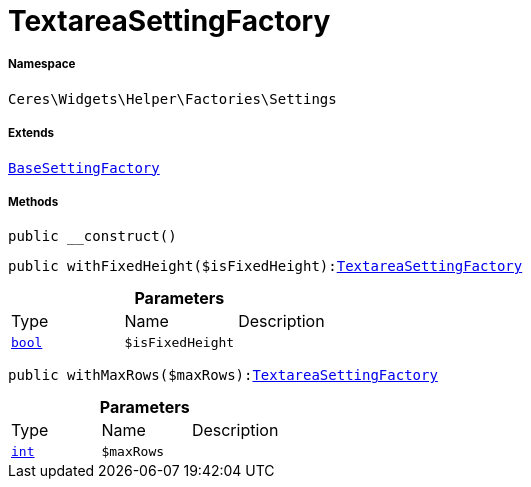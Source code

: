 :table-caption!:
:example-caption!:
:source-highlighter: prettify
:sectids!:
[[ceres__textareasettingfactory]]
= TextareaSettingFactory





===== Namespace

`Ceres\Widgets\Helper\Factories\Settings`

===== Extends
xref:Ceres/Widgets/Helper/Factories/Settings/BaseSettingFactory.adoc#[`BaseSettingFactory`]





===== Methods

[source%nowrap, php, subs=+macros]
[#__construct]
----

public __construct()

----







[source%nowrap, php, subs=+macros]
[#withfixedheight]
----

public withFixedHeight($isFixedHeight):xref:Ceres/Widgets/Helper/Factories/Settings/TextareaSettingFactory.adoc#[TextareaSettingFactory]

----







.*Parameters*
|===
|Type |Name |Description
|link:http://php.net/bool[`bool`^]
a|`$isFixedHeight`
|
|===


[source%nowrap, php, subs=+macros]
[#withmaxrows]
----

public withMaxRows($maxRows):xref:Ceres/Widgets/Helper/Factories/Settings/TextareaSettingFactory.adoc#[TextareaSettingFactory]

----







.*Parameters*
|===
|Type |Name |Description
|link:http://php.net/int[`int`^]
a|`$maxRows`
|
|===


